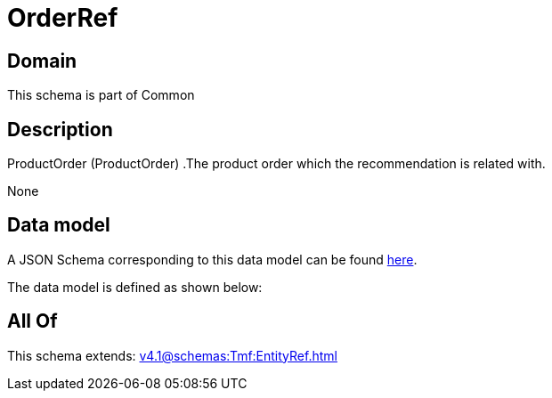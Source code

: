 = OrderRef

[#domain]
== Domain

This schema is part of Common

[#description]
== Description

ProductOrder (ProductOrder) .The product order which the recommendation is related with.

None

[#data_model]
== Data model

A JSON Schema corresponding to this data model can be found https://tmforum.org[here].

The data model is defined as shown below:


[#all_of]
== All Of

This schema extends: xref:v4.1@schemas:Tmf:EntityRef.adoc[]
